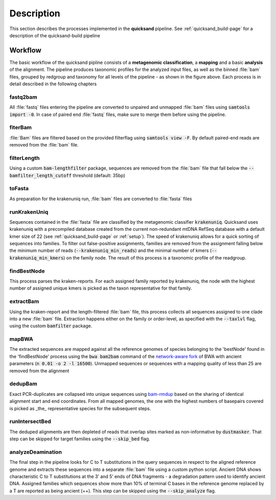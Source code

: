 Description
===========

.. image:: images/pipeline_overview_v1.5.png
	:width: 800
	:align: center
	:alt: Graphical overview over the processes of the quicksand pipeline 


This section describes the processes implemented in the **quicksand** pipeline. See :ref:`quicksand_build-page` for a description of
the quicksand-build pipeline 

Workflow
--------

The basic workflow of the quicksand pipline consists of a **metagenomic classification**, a **mapping** and a basic **analysis** of the alignment. The pipeline
produces taxonomic profiles for the analyzed input files, as well as the binned :file:`bam` files, grouped by redgroup and taxonomy for all levels of the 
pipeline - as shown in the figure above. Each process is in detail described in the following chapters


fastq2bam
""""""""""

All :file:`fastq` files entering the pipeline are converted to unpaired and unmapped :file:`bam` files using :code:`samtools import -0`.
In case of paired end :file:`fastq` files, make sure to merge them before using the pipeline. 

fiterBam
"""""""""

:file:`Bam` files are filtered based on the provided filterflag using :code:`samtools view -F`. By default paired-end reads are removed from the
:file:`bam` file.

filterLength
""""""""""""

Using a custom :code:`bam-lengthfilter` package, sequences are removed from the :file:`bam` file that fall below the :code:`--bamfilter_length_cutoff` threshold (default: 35bp)

toFasta
""""""""

As preparation for the krakenuniq run, :file:`bam` files are converted to :file:`fasta` files 

runKrakenUniq
""""""""""""""

Sequences contained in the :file:`fasta` file are classified by the metagenomic classifier :code:`krakenuniq`. Quicksand uses krakenuniq with a precompiled 
database created from the current non-redundant mtDNA RefSeq database with a default kmer size of 22 (see :ref:`quicksand_build-page` or :ref:`setup`).
The speed of krakenuniq allows for a quick sorting of sequences into families. To filter out false-positive assignments, families are 
removed from the assignment falling below the minimum number of reads (:code:`--krakenuniq_min_reads`) and the minimal number of kmers (:code:`--krakenuniq_min_kmers`)
on the family node. The result of this process is a taxonomic profile of the readgroup. 

findBestNode
""""""""""""

This process parses the kraken-reports. For each assigned family reported by krakenuniq, the node with the highest number of assigned unique kmers is 
picked as the taxon representative for that family.  

extractBam
""""""""""

Using the kraken-report and the length-filtered :file:`bam` file, this process collects all sequences assigned to one clade into a new :file:`bam` 
file. Extraction happens either on the family or order-level, as specified with the :code:`--taxlvl` flag, using the custom :code:`bamfilter` package.

mapBWA
""""""

The extracted sequences are mapped against all the reference genomes of species belonging to the 'bestNode' found in the 'findBestNode' process 
using the :code:`bwa bam2bam` command of the `network-aware fork <https://github.com/mpieva/network-aware-bwa>`_ of BWA with 
ancient parameters (:code:`n 0.01 -o 2 -l 16500`). Unmapped sequences or sequences with a mapping quality of less than 25 are removed from the alignment

dedupBam
""""""""

Exact PCR-duplicates are collapsed into unique sequences using `bam-rmdup <https://github.com/mpieva/biohazard-tools>`_ based on the sharing of identical 
alignment start and end coordinates. From all mapped genomes, the one with the highest numbers of basepairs covered is picked as _the_ 
representative species for the subsequent steps.

runIntersectBed
""""""""""""""""

The deduped alignments are then depleted of reads that overlap sites marked as non-informative by :code:`dustmasker`. That step can be skipped
for target families using the :code:`--skip_bed` flag.

analyzeDeamination
""""""""""""""""""

The final step in the pipeline looks for C to T substitutions in the query sequences in respect to the aligned reference genome and extracts these
sequences into a separate :file:`bam` file using a custom python script. Ancient DNA shows characteristic C to T substitutions at the 3’ and 5’ ends
of DNA fragments - a degradation pattern used to identify ancient DNA. Assigned families which sequences show more than 10% of terminal C bases in the 
reference genome replaced by a T are reported as being ancient (++). This step can be skipped using the :code:`--skip_analyze` flag.


